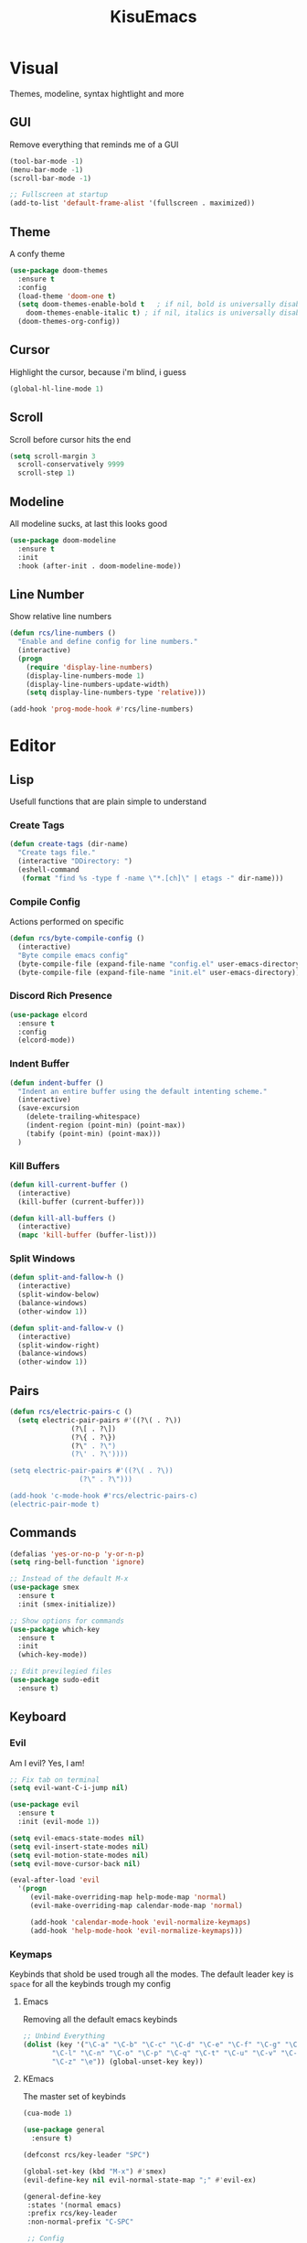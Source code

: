 #+title: KisuEmacs
[[./img/kisuemacs.png]]

* Visual
Themes, modeline, syntax hightlight and more
** GUI
Remove everything that reminds me of a GUI
#+BEGIN_SRC emacs-lisp
  (tool-bar-mode -1)
  (menu-bar-mode -1)
  (scroll-bar-mode -1)

  ;; Fullscreen at startup
  (add-to-list 'default-frame-alist '(fullscreen . maximized))
#+END_SRC
** Theme
A confy theme
#+BEGIN_SRC emacs-lisp
  (use-package doom-themes
    :ensure t
    :config
    (load-theme 'doom-one t)
    (setq doom-themes-enable-bold t	  ; if nil, bold is universally disabled
	  doom-themes-enable-italic t) ; if nil, italics is universally disabled
    (doom-themes-org-config))
#+END_SRC
** Cursor
Highlight the cursor, because i'm blind, i guess
#+BEGIN_SRC emacs-lisp
  (global-hl-line-mode 1)
#+END_SRC
** Scroll
Scroll before cursor hits the end
#+BEGIN_SRC emacs-lisp
  (setq scroll-margin 3
	scroll-conservatively 9999
	scroll-step 1)
#+END_SRC
** Modeline
All modeline sucks, at last this looks good
#+BEGIN_SRC emacs-lisp
  (use-package doom-modeline
    :ensure t
    :init
    :hook (after-init . doom-modeline-mode))
#+END_SRC
** Line Number
Show relative line numbers
#+BEGIN_SRC emacs-lisp
  (defun rcs/line-numbers ()
    "Enable and define config for line numbers."
    (interactive)
    (progn
      (require 'display-line-numbers)
      (display-line-numbers-mode 1)
      (display-line-numbers-update-width)
      (setq display-line-numbers-type 'relative)))

  (add-hook 'prog-mode-hook #'rcs/line-numbers)
#+END_SRC
* Editor
** Lisp
Usefull functions that are plain simple to understand
*** Create Tags
#+BEGIN_SRC emacs-lisp
  (defun create-tags (dir-name)
    "Create tags file."
    (interactive "DDirectory: ")
    (eshell-command
     (format "find %s -type f -name \"*.[ch]\" | etags -" dir-name)))
#+END_SRC
*** Compile Config
Actions performed on specific
#+BEGIN_SRC emacs-lisp
  (defun rcs/byte-compile-config ()
    (interactive)
    "Byte compile emacs config"
    (byte-compile-file (expand-file-name "config.el" user-emacs-directory))
    (byte-compile-file (expand-file-name "init.el" user-emacs-directory)))
#+END_SRC
*** Discord Rich Presence
#+BEGIN_SRC emacs-lisp
  (use-package elcord
    :ensure t
    :config
    (elcord-mode))
#+END_SRC
*** Indent Buffer
#+BEGIN_SRC emacs-lisp
  (defun indent-buffer ()
    "Indent an entire buffer using the default intenting scheme."
    (interactive)
    (save-excursion
      (delete-trailing-whitespace)
      (indent-region (point-min) (point-max))
      (tabify (point-min) (point-max)))
    )
#+END_SRC
*** Kill Buffers
#+BEGIN_SRC emacs-lisp
  (defun kill-current-buffer ()
    (interactive)
    (kill-buffer (current-buffer)))

  (defun kill-all-buffers ()
    (interactive)
    (mapc 'kill-buffer (buffer-list)))
#+END_SRC
*** Split Windows
#+BEGIN_SRC emacs-lisp
  (defun split-and-fallow-h ()
    (interactive)
    (split-window-below)
    (balance-windows)
    (other-window 1))

  (defun split-and-fallow-v ()
    (interactive)
    (split-window-right)
    (balance-windows)
    (other-window 1))
#+END_SRC
** Pairs
#+BEGIN_SRC emacs-lisp
  (defun rcs/electric-pairs-c ()
    (setq electric-pair-pairs #'((?\( . ?\))
				 (?\[ . ?\])
				 (?\{ . ?\})
				 (?\" . ?\")
				 (?\' . ?\'))))

  (setq electric-pair-pairs #'((?\( . ?\))
			       (?\" . ?\")))

  (add-hook 'c-mode-hook #'rcs/electric-pairs-c)
  (electric-pair-mode t)
#+END_SRC
** Commands
#+BEGIN_SRC emacs-lisp
  (defalias 'yes-or-no-p 'y-or-n-p)
  (setq ring-bell-function 'ignore)

  ;; Instead of the default M-x
  (use-package smex
    :ensure t
    :init (smex-initialize))

  ;; Show options for commands
  (use-package which-key
    :ensure t
    :init
    (which-key-mode))

  ;; Edit previlegied files
  (use-package sudo-edit
    :ensure t)
#+END_SRC
** Keyboard
*** Evil
Am I evil? Yes, I am!
#+BEGIN_SRC emacs-lisp
  ;; Fix tab on terminal
  (setq evil-want-C-i-jump nil)

  (use-package evil
    :ensure t
    :init (evil-mode 1))

  (setq evil-emacs-state-modes nil)
  (setq evil-insert-state-modes nil)
  (setq evil-motion-state-modes nil)
  (setq evil-move-cursor-back nil)

  (eval-after-load 'evil
    '(progn
       (evil-make-overriding-map help-mode-map 'normal)
       (evil-make-overriding-map calendar-mode-map 'normal)

       (add-hook 'calendar-mode-hook 'evil-normalize-keymaps)
       (add-hook 'help-mode-hook 'evil-normalize-keymaps)))

#+END_SRC
*** Keymaps
Keybinds that shold be used trough all the modes.
The default leader key is =space= for all the keybinds trough my config
**** Emacs
Removing all the default emacs keybinds
#+BEGIN_SRC emacs-lisp
  ;; Unbind Everything
  (dolist (key '("\C-a" "\C-b" "\C-c" "\C-d" "\C-e" "\C-f" "\C-g" "\C-h" "\C-k"
		 "\C-l" "\C-n" "\C-o" "\C-p" "\C-q" "\C-t" "\C-u" "\C-v" "\C-x"
		 "\C-z" "\e")) (global-unset-key key))
#+END_SRC
**** KEmacs
The master set of keybinds
#+BEGIN_SRC emacs-lisp
  (cua-mode 1)

  (use-package general
    :ensure t)

  (defconst rcs/key-leader "SPC")

  (global-set-key (kbd "M-x") #'smex)
  (evil-define-key nil evil-normal-state-map ";" #'evil-ex)

  (general-define-key
   :states '(normal emacs)
   :prefix rcs/key-leader
   :non-normal-prefix "C-SPC"

   ;; Config
   "cr" '(lambda () (interactive) (org-babel-load-file (expand-file-name "config.org" user-emacs-directory)))
   "ce" '(lambda () (interactive) (find-file (expand-file-name "config.org" user-emacs-directory)))
   "cf" #'indent-buffer

   ;; Files
   "su" #'sudo-edit
   "f"	#'ido-find-file
   "F"	#'dired

   ;; Buffers
   "k"	#'kill-current-buffer
   "b"	#'ido-switch-buffer
   "xk" #'kill-all-buffers
   "xb" #'ibuffer

   ;; Windows
   "wo" #'switch-window

   "wv" #'split-and-fallow-v
   "wh" #'split-and-fallow-h

   "wk" #'delete-window
   "wd" #'delete-other-windows

   ;; Help
   "hk" #'helpful-key
   "hf" #'helpful-function
   "hx" #'describe-mode
   "ht" #'help-with-tutorial
   "hi" #'info
   "hy" #'yas-describe-tables
   )
#+END_SRC
** Navigation
*** Copy/Paste
#+BEGIN_SRC emacs-lisp
  ;; after copy Ctrl+c in Linux X11, you can paste by `yank' in emacs
  (setq select-enable-clipboard t)

  ;; after mouse selection in X11, you can paste by `yank' in emacs
  (setq select-enable-primary t)
#+END_SRC
*** I-DO
#+BEGIN_SRC emacs-lisp
  (setq ido-enable-flex-matching nil)
  (setq ido-create-new-buffer 'always)
  (setq ido-everywhere t)
  (ido-mode 1)

  (use-package ido-vertical-mode
    :ensure t
    :init
    (ido-vertical-mode 1))

  (setq ido-vertical-define-keys 'C-n-and-C-p-only)
#+END_SRC
*** Swith Window
#+BEGIN_SRC emacs-lisp
  (use-package switch-window
    :ensure t
    :bind ([remap other-window] . switch-window)
    :config
    (setq switch-window-input-style 'minibuffer)
    (setq switch-window-increase 4)
    (setq switch-window-threshold 2))
#+END_SRC
*** Hungry Delete
#+BEGIN_SRC emacs-lisp
  (use-package hungry-delete
    :ensure t
    :bind (("<backspace>" . hungry-delete-backward)
	   ("<delete>" . hungry-delete-forward))
    :config (global-hungry-delete-mode))
#+END_SRC
** Startup Page
Dash as startup page
*** Start Page
#+BEGIN_SRC emacs-lisp
  (use-package projectile
    :ensure t
    :config
    (projectile-mode +1)
    (setq projectile-project-search-path '("~/Dev/Software"))
    (setq projectile-enable-caching t))

  (use-package page-break-lines
    :ensure t)

  (use-package dashboard
    :ensure t
    :config
    (dashboard-setup-startup-hook)
    (setq dashboard-startup-banner (expand-file-name "img/dashLogo.png" user-emacs-directory))
    (setq dashboard-banner-logo-title "Welcome to the dark side")
    (setq dashboard-center-content t)
    (setq dashboard-show-shortcuts nil)
    (setq dashboard-items '((agenda . 5)
			    (recents  . 5)
			    (projects . 15))))
#+END_SRC
*** Keybinds
#+BEGIN_SRC emacs-lisp
  (general-define-key
   :states '(normal emacs)
   :keymaps 'dashboard-mode-map
   :prefix rcs/key-leader
   :non-normal-prefix "C-SPC"

   ;; Agenda
   "Aa" #'org-agenda
   "Am" #'calendar
   "Ad" #'diary
   )
#+END_SRC
** Encoding/text
#+BEGIN_SRC emacs-lisp
  ;; UTF-8
  (setq locale-coding-system 'utf-8)
  (set-terminal-coding-system 'utf-8)
  (set-keyboard-coding-system 'utf-8)
  (set-selection-coding-system 'utf-8)
  (prefer-coding-system 'utf-8)

  ;; Set font
  (add-to-list 'default-frame-alist '(font . "Hack-11" ))
#+END_SRC
** Backup/Autosave
#+BEGIN_SRC emacs-lisp
  (if (not (file-exists-p "~/.local/share/emacs/backups/"))
      (make-directory "~/.local/share/emacs/backups/" t))

  (setq backup-directory-alist `(("." . "~/.local/share/emacs/backups/")))
  (setq make-backup-files t		; backup of a file the first time it is saved.
	backup-by-copying t		; don't clobber symlinks
	version-control t			; version numbers for backup files
	delete-old-versions t		; delete excess backup files silently
	delete-by-moving-to-trash t
	kept-old-versions 6		; oldest versions to keep when a new numbered backup is made (default: 2)
	kept-new-versions 9		; newest versions to keep when a new numbered backup is made (default: 2)
	auto-save-default t		; auto-save every buffer that visits a file
	auto-save-timeout 20		; number of seconds idle time before auto-save (default: 30)
	auto-save-interval 200		; number of keystrokes between auto-saves (default: 300)
	)

  ;; Auto-save
  (if (not (file-exists-p "~/.local/share/emacs/autosaves/"))
      (make-directory "~/.local/share/emacs/autosaves/" t))
  (setq auto-save-file-name-transforms
	`((".*" "~/.local/share/emacs/autosaves/" t)))
#+END_SRC
* Programming
** Info
*** Git
#+BEGIN_SRC emacs-lisp
  (use-package git-gutter+
    :ensure t
    :init (global-git-gutter+-mode +1))


  (use-package git-gutter-fringe+
    :ensure t
    :config
    (setq-default fringes-outside-margins t)
    (setq-default left-fringe-width	 3)
    (setq-default right-fringe-width 0)
    (setq git-gutter+-fringe-string (format "%s" (make-list 17 "XXXXXX\n")))

    (fringe-helper-define 'git-gutter-fr+-added nil git-gutter+-fringe-string)
    (fringe-helper-define 'git-gutter-fr+-deleted nil git-gutter+-fringe-string)
    (fringe-helper-define 'git-gutter-fr+-modified nil git-gutter+-fringe-string))
#+END_SRC
*** Docs
#+BEGIN_SRC emacs-lisp
  (use-package helpful
    :ensure t)

  ;; Fix the keybinds for helpful
  (eval-after-load 'evil
    '(progn
       (evil-make-overriding-map helpful-mode-map 'normal)
       (add-hook 'helpful-mode-hook #'evil-normalize-keymaps)))
#+END_SRC
*** Highlighting
#+BEGIN_SRC emacs-lisp
  (use-package whitespace
    :ensure t
    :config
    (setq whitespace-line-column 81) ;; limit line length
    (setq whitespace-style '(face lines-tail))

    (add-hook 'prog-mode-hook #'whitespace-mode))

  (use-package hl-todo
    :ensure t
    :config
    (global-hl-todo-mode t))

  ;; turn on highlight matching brackets when cursor is on one
  (show-paren-mode 1)
#+END_SRC
** Modes
*** Org
**** Geral
#+BEGIN_SRC emacs-lisp
  (setq org-ellipsis " ")
  (setq org-src-fontify-natively t)
  (setq org-src-tab-acts-natively t)
  (setq org-export-with-smart-quotes t)
  (add-hook 'org-mode-hook #'org-indent-mode)

  (setq org-todo-keywords
	'((sequence "TODO" "IN-PROGRESS" "WAITING" "DONE")))

  (use-package org-bullets
    :ensure t
    :config
    (add-hook 'org-mode-hook #'org-bullets-mode))
#+END_SRC
**** Prettify
#+BEGIN_SRC emacs-lisp
  (defun setup-pragmata-ligatures ()
    (setq prettify-symbols-alist
	  (append prettify-symbols-alist
		  '(("[ ]" . "☐")
		    ("[X]" . "☑")
		    ("[-]" . "❍")
		    ("#+BEGIN_SRC" . "λ")
		    ("#+END_SRC" . "λ")))))

  (defun refresh-pretty ()
    (prettify-symbols-mode -1)
    (prettify-symbols-mode +1))

  ;; Hooks for modes in which to install the Pragmata ligatures
  (mapc (lambda (hook)
	  (add-hook hook (lambda () (setup-pragmata-ligatures) (refresh-pretty))))
	'(text-mode-hook
	  prog-mode-hook))
  (global-prettify-symbols-mode +1)
#+END_SRC
**** Babel
#+BEGIN_SRC emacs-lisp
  (setq org-confirm-babel-evaluate nil)

  (org-babel-do-load-languages
   'org-babel-load-languages
   '((R . t)
     (latex . t)
     (C . t)
     (shell . t)))
#+END_SRC
**** Diary
#+BEGIN_SRC emacs-lisp
  (setq org-agenda-files (quote ("~/Documents/Org/Agenda.org")))

  (setq view-diary-entries-initially t
	mark-diary-entries-in-calendar t
	number-of-diary-entries 7)
  (add-hook 'today-visible-calendar-hook #'calendar-mark-today)
#+END_SRC
**** Exports
#+BEGIN_SRC emacs-lisp
  (use-package ox-twbs
    :ensure t)

  ;; Fix citations
  (setq org-latex-pdf-process
	'("pdflatex -shell-escape -interaction nonstopmode -output-directory %o %f"
	  "pdflatex -shell-escape -interaction nonstopmode -output-directory %o %f"
	  "pdflatex -shell-escape -interaction nonstopmode -output-directory %o %f"))
#+END_SRC
**** Keybinds
#+BEGIN_SRC emacs-lisp
  (general-define-key
   :states '(normal)
   :keymaps 'org-mode-map
   :prefix rcs/key-leader
   :non-normal-prefix "C-SPC"
   "e"	#'eval-last-sexp

   "E" #'org-babel-execute-src-block
   "oa" #'org-agenda
   "oe" #'org-export-dispatch
   "op" #'org-latex-export-to-pdf
   "o[" #'org-agenda-file-to-front
   "o]" #'org-remove-file
   "oc." #'org-time-stamp
   "od" #'org-deadline
   "os" #'org-schedule
   "'" #'org-edit-special
   )

  (general-define-key
   :states '(normal)
   :keymaps 'emacs-lisp-mode-map
   :prefix rcs/key-leader
   :non-normal-prefix "C-SPC"

   "e"	#'eval-last-sexp
   "'" #'org-edit-src-exit
   )
#+END_SRC
*** C
Specific configurations for C programming.
**** Keybinds
#+BEGIN_SRC emacs-lisp
  (general-def
    :states '(normal)
    :keymaps 'c-mode-map
    :prefix rcs/key-leader
    :non-normal-prefix "C-SPC"
    "cc" #'projectile-compile-project
    "ct" #'create-tags
    )

  (general-def
    :states '(normal)
    :keymaps 'c-mode-map
    "<f12>" #'recompile
    )
#+END_SRC
**** Indentation
Tabs are truth
#+BEGIN_SRC emacs-lisp
  (setq c-default-style "linux")
  (setq-default tab-always-indent t)
  (setq-default indent-tabs-mode t)
  (setq-default c-basic-offset 8)
  (setq-default tab-width 8)
#+END_SRC
**** Compilation
Shows if the compilation succeded or failed in the minibuffer
#+BEGIN_SRC emacs-lisp
  (defun brian-compile-finish (buffer outstr)
    (unless (string-match "finished" outstr)
      (switch-to-buffer-other-window buffer))
    t)

  (setq compilation-finish-functions #'brian-compile-finish)

  (require 'cl-lib)

  (defadvice compilation-start
      (around inhibit-display
	      (command &optional mode name-function highlight-regexp))
    (if (not (string-match "^\\(find\\|grep\\)" command))
	(cl-flet ((display-buffer)
		  (set-window-point)
		  (goto-char))
	  (fset 'display-buffer 'ignore)
	  (fset 'goto-char 'ignore)
	  (fset 'set-window-point 'ignore)
	  (save-window-excursion
	    ad-do-it))
      ad-do-it))

  (ad-activate 'compilation-start)
#+END_SRC
** Auto Completion
*** Code
Keep good company
#+BEGIN_SRC emacs-lisp
  (use-package company
    :ensure t
    :config
    (add-hook 'after-init-hook #'global-company-mode)
    (setq company-idle-delay 0)
    (setq company-minimum-prefix-lenght 3)
    :preface
    ;; enable yasnippet everywhere
    (defvar company-mode/enable-yas t
      "Enable yasnippet for all backends.")
    (defun company-mode/backend-with-yas (backend)
      (if (or
	   (not company-mode/enable-yas)
	   (and (listp backend) (member 'company-yasnippet backend)))
	  backend
	(append (if (consp backend) backend (list backend))
		'(:with company-yasnippet)))))

  (with-eval-after-load 'company
    (define-key company-active-map (kbd "M-n") 'nil)
    (define-key company-active-map (kbd "M-p") 'nil)
    (define-key company-active-map (kbd "C-n") #'company-select-next)
    (define-key company-active-map (kbd "C-p") #'company-select-previous)
    (add-hook 'c++-mode-hook #'company-mode)
    (add-hook 'c-mode-hook #'company-mode))

  (use-package company-c-headers
    :ensure t)

  ;; Backend for C/C++ autocompletion
  (use-package irony
    :ensure t
    :config
    (add-hook 'c++-mode-hook #'irony-mode)
    (add-hook 'c-mode-hook #'irony-mode)
    (add-hook 'irony-mode-hook #'irony-cdb-autosetup-compile-options))

  ;;Integration for company and irony
  (use-package company-irony
    :ensure t
    :config
    (require 'company)
    (add-to-list 'company-backends #'company-irony)
    (add-to-list 'company-backends #'company-c-headers))
#+END_SRC
*** Snippets
#+BEGIN_SRC emacs-lisp
  (use-package yasnippet
    :ensure t
    :init (yas-global-mode t)
    :config
    (use-package yasnippet-snippets
      :ensure t)
    (yas-reload-all))
#+END_SRC
